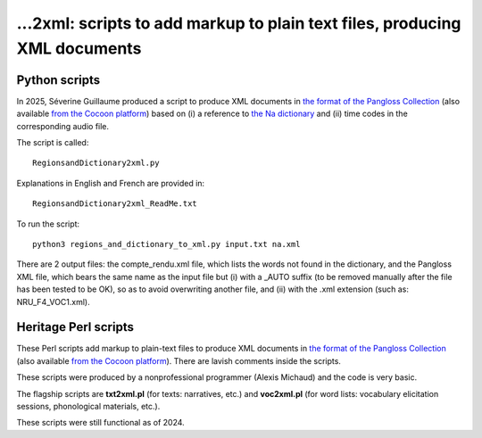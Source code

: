 ﻿...2xml: scripts to add markup to plain text files, producing XML documents
================================

##############
Python scripts
##############

In 2025, Séverine Guillaume produced a script to produce XML documents in `the format of the Pangloss Collection <pangloss.cnrs.fr/tools/pangloss.dtd>`_ (also available `from the Cocoon platform <http://cocoon.huma-num.fr/schemas/Archive.dtd>`_) based on (i) a reference to `the Na dictionary <https://github.com/alexis-michaud/na/tree/master/DICTIONARY>`_ and (ii) time codes in the corresponding audio file.

The script is called::

    RegionsandDictionary2xml.py

Explanations in English and French are provided in::

    RegionsandDictionary2xml_ReadMe.txt

To run the script::

    python3 regions_and_dictionary_to_xml.py input.txt na.xml

There are 2 output files: the compte_rendu.xml file, which lists the words not found in the dictionary, and the Pangloss XML file, which bears the same name as the input file but (i) with a _AUTO suffix (to be removed manually after the file has been tested to be OK), so as to avoid overwriting another file, and (ii) with the .xml extension (such as: NRU_F4_VOC1.xml).

##############
Heritage Perl scripts
##############

These Perl scripts add markup to plain-text files to produce XML documents in `the format of the Pangloss Collection <pangloss.cnrs.fr/tools/pangloss.dtd>`_ (also available `from the Cocoon platform <http://cocoon.huma-num.fr/schemas/Archive.dtd>`_). There are lavish comments inside the scripts.

These scripts were produced by a nonprofessional programmer (Alexis Michaud) and the code is very basic.

The flagship scripts are **txt2xml.pl** (for texts: narratives, etc.) and **voc2xml.pl** (for word lists: vocabulary elicitation sessions, phonological materials, etc.).

These scripts were still functional as of 2024.

